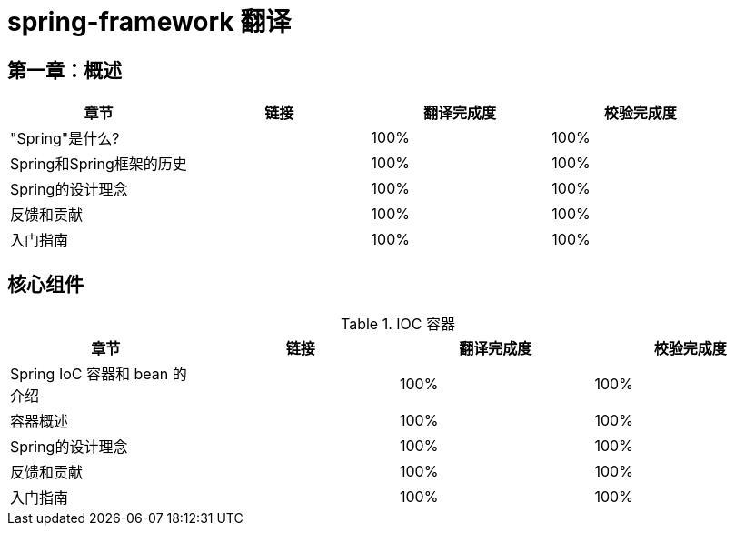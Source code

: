 = spring-framework 翻译

== 第一章：概述

|===
|章节 |链接 |翻译完成度 |校验完成度

| "Spring"是什么?
|
| 100%
| 100%


| Spring和Spring框架的历史
|
| 100%
| 100%

| Spring的设计理念
|
| 100%
| 100%

| 反馈和贡献
|
| 100%
| 100%

| 入门指南
|
| 100%
| 100%
|===

== 核心组件

.IOC 容器
|===
|章节 |链接 |翻译完成度 |校验完成度

| Spring IoC 容器和 bean 的介绍
|
| 100%
| 100%


| 容器概述
|
| 100%
| 100%

| Spring的设计理念
|
| 100%
| 100%

| 反馈和贡献
|
| 100%
| 100%

| 入门指南
|
| 100%
| 100%
|===